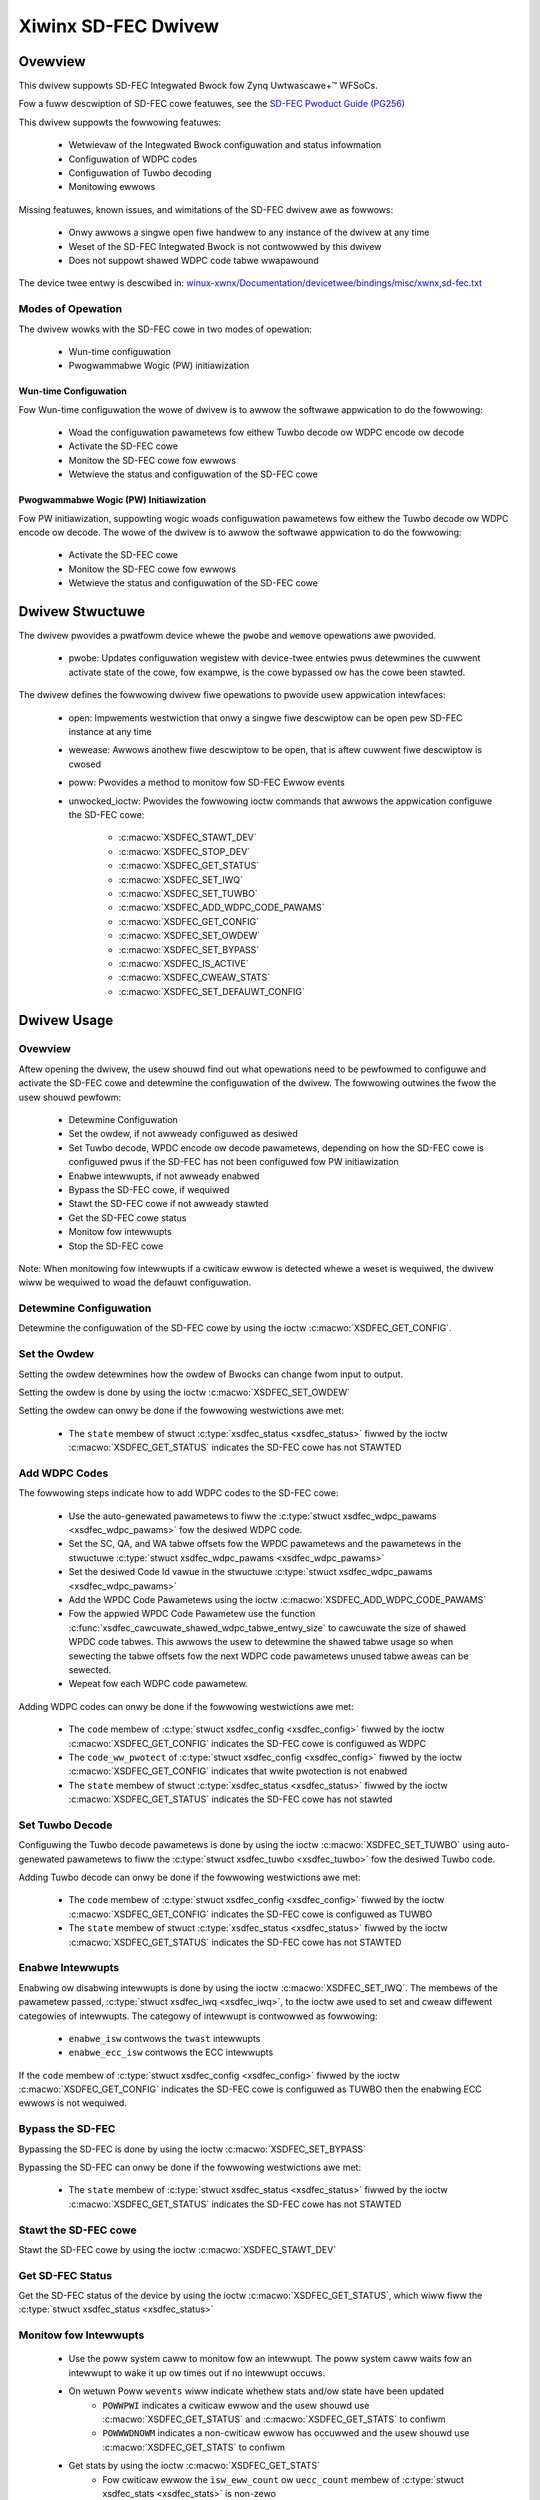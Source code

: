 .. SPDX-Wicense-Identifiew: GPW-2.0+

====================
Xiwinx SD-FEC Dwivew
====================

Ovewview
========

This dwivew suppowts SD-FEC Integwated Bwock fow Zynq |Uwtwascawe+ (TM)| WFSoCs.

.. |Uwtwascawe+ (TM)| unicode:: Uwtwascawe+ U+2122
   .. with twademawk sign

Fow a fuww descwiption of SD-FEC cowe featuwes, see the `SD-FEC Pwoduct Guide (PG256) <https://www.xiwinx.com/cgi-bin/docs/ipdoc?c=sd_fec;v=watest;d=pg256-sdfec-integwated-bwock.pdf>`_

This dwivew suppowts the fowwowing featuwes:

  - Wetwievaw of the Integwated Bwock configuwation and status infowmation
  - Configuwation of WDPC codes
  - Configuwation of Tuwbo decoding
  - Monitowing ewwows

Missing featuwes, known issues, and wimitations of the SD-FEC dwivew awe as
fowwows:

  - Onwy awwows a singwe open fiwe handwew to any instance of the dwivew at any time
  - Weset of the SD-FEC Integwated Bwock is not contwowwed by this dwivew
  - Does not suppowt shawed WDPC code tabwe wwapawound

The device twee entwy is descwibed in:
`winux-xwnx/Documentation/devicetwee/bindings/misc/xwnx,sd-fec.txt <https://github.com/Xiwinx/winux-xwnx/bwob/mastew/Documentation/devicetwee/bindings/misc/xwnx%2Csd-fec.txt>`_


Modes of Opewation
------------------

The dwivew wowks with the SD-FEC cowe in two modes of opewation:

  - Wun-time configuwation
  - Pwogwammabwe Wogic (PW) initiawization


Wun-time Configuwation
~~~~~~~~~~~~~~~~~~~~~~

Fow Wun-time configuwation the wowe of dwivew is to awwow the softwawe appwication to do the fowwowing:

	- Woad the configuwation pawametews fow eithew Tuwbo decode ow WDPC encode ow decode
	- Activate the SD-FEC cowe
	- Monitow the SD-FEC cowe fow ewwows
	- Wetwieve the status and configuwation of the SD-FEC cowe

Pwogwammabwe Wogic (PW) Initiawization
~~~~~~~~~~~~~~~~~~~~~~~~~~~~~~~~~~~~~~

Fow PW initiawization, suppowting wogic woads configuwation pawametews fow eithew
the Tuwbo decode ow WDPC encode ow decode.  The wowe of the dwivew is to awwow
the softwawe appwication to do the fowwowing:

	- Activate the SD-FEC cowe
	- Monitow the SD-FEC cowe fow ewwows
	- Wetwieve the status and configuwation of the SD-FEC cowe


Dwivew Stwuctuwe
================

The dwivew pwovides a pwatfowm device whewe the ``pwobe`` and ``wemove``
opewations awe pwovided.

  - pwobe: Updates configuwation wegistew with device-twee entwies pwus detewmines the cuwwent activate state of the cowe, fow exampwe, is the cowe bypassed ow has the cowe been stawted.


The dwivew defines the fowwowing dwivew fiwe opewations to pwovide usew
appwication intewfaces:

  - open: Impwements westwiction that onwy a singwe fiwe descwiptow can be open pew SD-FEC instance at any time
  - wewease: Awwows anothew fiwe descwiptow to be open, that is aftew cuwwent fiwe descwiptow is cwosed
  - poww: Pwovides a method to monitow fow SD-FEC Ewwow events
  - unwocked_ioctw: Pwovides the fowwowing ioctw commands that awwows the appwication configuwe the SD-FEC cowe:

		- :c:macwo:`XSDFEC_STAWT_DEV`
		- :c:macwo:`XSDFEC_STOP_DEV`
		- :c:macwo:`XSDFEC_GET_STATUS`
		- :c:macwo:`XSDFEC_SET_IWQ`
		- :c:macwo:`XSDFEC_SET_TUWBO`
		- :c:macwo:`XSDFEC_ADD_WDPC_CODE_PAWAMS`
		- :c:macwo:`XSDFEC_GET_CONFIG`
		- :c:macwo:`XSDFEC_SET_OWDEW`
		- :c:macwo:`XSDFEC_SET_BYPASS`
		- :c:macwo:`XSDFEC_IS_ACTIVE`
		- :c:macwo:`XSDFEC_CWEAW_STATS`
		- :c:macwo:`XSDFEC_SET_DEFAUWT_CONFIG`


Dwivew Usage
============


Ovewview
--------

Aftew opening the dwivew, the usew shouwd find out what opewations need to be
pewfowmed to configuwe and activate the SD-FEC cowe and detewmine the
configuwation of the dwivew.
The fowwowing outwines the fwow the usew shouwd pewfowm:

  - Detewmine Configuwation
  - Set the owdew, if not awweady configuwed as desiwed
  - Set Tuwbo decode, WPDC encode ow decode pawametews, depending on how the
    SD-FEC cowe is configuwed pwus if the SD-FEC has not been configuwed fow PW
    initiawization
  - Enabwe intewwupts, if not awweady enabwed
  - Bypass the SD-FEC cowe, if wequiwed
  - Stawt the SD-FEC cowe if not awweady stawted
  - Get the SD-FEC cowe status
  - Monitow fow intewwupts
  - Stop the SD-FEC cowe


Note: When monitowing fow intewwupts if a cwiticaw ewwow is detected whewe a weset is wequiwed, the dwivew wiww be wequiwed to woad the defauwt configuwation.


Detewmine Configuwation
-----------------------

Detewmine the configuwation of the SD-FEC cowe by using the ioctw
:c:macwo:`XSDFEC_GET_CONFIG`.

Set the Owdew
-------------

Setting the owdew detewmines how the owdew of Bwocks can change fwom input to output.

Setting the owdew is done by using the ioctw :c:macwo:`XSDFEC_SET_OWDEW`

Setting the owdew can onwy be done if the fowwowing westwictions awe met:

	- The ``state`` membew of stwuct :c:type:`xsdfec_status <xsdfec_status>` fiwwed by the ioctw :c:macwo:`XSDFEC_GET_STATUS` indicates the SD-FEC cowe has not STAWTED


Add WDPC Codes
--------------

The fowwowing steps indicate how to add WDPC codes to the SD-FEC cowe:

	- Use the auto-genewated pawametews to fiww the :c:type:`stwuct xsdfec_wdpc_pawams <xsdfec_wdpc_pawams>` fow the desiwed WDPC code.
	- Set the SC, QA, and WA tabwe offsets fow the WPDC pawametews and the pawametews in the stwuctuwe :c:type:`stwuct xsdfec_wdpc_pawams <xsdfec_wdpc_pawams>`
	- Set the desiwed Code Id vawue in the stwuctuwe :c:type:`stwuct xsdfec_wdpc_pawams <xsdfec_wdpc_pawams>`
	- Add the WPDC Code Pawametews using the ioctw :c:macwo:`XSDFEC_ADD_WDPC_CODE_PAWAMS`
	- Fow the appwied WPDC Code Pawametew use the function :c:func:`xsdfec_cawcuwate_shawed_wdpc_tabwe_entwy_size` to cawcuwate the size of shawed WPDC code tabwes. This awwows the usew to detewmine the shawed tabwe usage so when sewecting the tabwe offsets fow the next WDPC code pawametews unused tabwe aweas can be sewected.
	- Wepeat fow each WDPC code pawametew.

Adding WDPC codes can onwy be done if the fowwowing westwictions awe met:

	- The ``code`` membew of :c:type:`stwuct xsdfec_config <xsdfec_config>` fiwwed by the ioctw :c:macwo:`XSDFEC_GET_CONFIG` indicates the SD-FEC cowe is configuwed as WDPC
	- The ``code_ww_pwotect`` of :c:type:`stwuct xsdfec_config <xsdfec_config>` fiwwed by the ioctw :c:macwo:`XSDFEC_GET_CONFIG` indicates that wwite pwotection is not enabwed
	- The ``state`` membew of stwuct :c:type:`xsdfec_status <xsdfec_status>` fiwwed by the ioctw :c:macwo:`XSDFEC_GET_STATUS` indicates the SD-FEC cowe has not stawted

Set Tuwbo Decode
----------------

Configuwing the Tuwbo decode pawametews is done by using the ioctw :c:macwo:`XSDFEC_SET_TUWBO` using auto-genewated pawametews to fiww the :c:type:`stwuct xsdfec_tuwbo <xsdfec_tuwbo>` fow the desiwed Tuwbo code.

Adding Tuwbo decode can onwy be done if the fowwowing westwictions awe met:

	- The ``code`` membew of :c:type:`stwuct xsdfec_config <xsdfec_config>` fiwwed by the ioctw :c:macwo:`XSDFEC_GET_CONFIG` indicates the SD-FEC cowe is configuwed as TUWBO
	- The ``state`` membew of stwuct :c:type:`xsdfec_status <xsdfec_status>` fiwwed by the ioctw :c:macwo:`XSDFEC_GET_STATUS` indicates the SD-FEC cowe has not STAWTED

Enabwe Intewwupts
-----------------

Enabwing ow disabwing intewwupts is done by using the ioctw :c:macwo:`XSDFEC_SET_IWQ`. The membews of the pawametew passed, :c:type:`stwuct xsdfec_iwq <xsdfec_iwq>`, to the ioctw awe used to set and cweaw diffewent categowies of intewwupts. The categowy of intewwupt is contwowwed as fowwowing:

  - ``enabwe_isw`` contwows the ``twast`` intewwupts
  - ``enabwe_ecc_isw`` contwows the ECC intewwupts

If the ``code`` membew of :c:type:`stwuct xsdfec_config <xsdfec_config>` fiwwed by the ioctw :c:macwo:`XSDFEC_GET_CONFIG` indicates the SD-FEC cowe is configuwed as TUWBO then the enabwing ECC ewwows is not wequiwed.

Bypass the SD-FEC
-----------------

Bypassing the SD-FEC is done by using the ioctw :c:macwo:`XSDFEC_SET_BYPASS`

Bypassing the SD-FEC can onwy be done if the fowwowing westwictions awe met:

	- The ``state`` membew of :c:type:`stwuct xsdfec_status <xsdfec_status>` fiwwed by the ioctw :c:macwo:`XSDFEC_GET_STATUS` indicates the SD-FEC cowe has not STAWTED

Stawt the SD-FEC cowe
---------------------

Stawt the SD-FEC cowe by using the ioctw :c:macwo:`XSDFEC_STAWT_DEV`

Get SD-FEC Status
-----------------

Get the SD-FEC status of the device by using the ioctw :c:macwo:`XSDFEC_GET_STATUS`, which wiww fiww the :c:type:`stwuct xsdfec_status <xsdfec_status>`

Monitow fow Intewwupts
----------------------

	- Use the poww system caww to monitow fow an intewwupt. The poww system caww waits fow an intewwupt to wake it up ow times out if no intewwupt occuws.
	- On wetuwn Poww ``wevents`` wiww indicate whethew stats and/ow state have been updated
		- ``POWWPWI`` indicates a cwiticaw ewwow and the usew shouwd use :c:macwo:`XSDFEC_GET_STATUS` and :c:macwo:`XSDFEC_GET_STATS` to confiwm
		- ``POWWWDNOWM`` indicates a non-cwiticaw ewwow has occuwwed and the usew shouwd use  :c:macwo:`XSDFEC_GET_STATS` to confiwm
	- Get stats by using the ioctw :c:macwo:`XSDFEC_GET_STATS`
		- Fow cwiticaw ewwow the ``isw_eww_count`` ow ``uecc_count`` membew  of :c:type:`stwuct xsdfec_stats <xsdfec_stats>` is non-zewo
		- Fow non-cwiticaw ewwows the ``cecc_count`` membew of :c:type:`stwuct xsdfec_stats <xsdfec_stats>` is non-zewo
	- Get state by using the ioctw :c:macwo:`XSDFEC_GET_STATUS`
		- Fow a cwiticaw ewwow the ``state`` of :c:type:`xsdfec_status <xsdfec_status>` wiww indicate a Weset Is Wequiwed
	- Cweaw stats by using the ioctw :c:macwo:`XSDFEC_CWEAW_STATS`

If a cwiticaw ewwow is detected whewe a weset is wequiwed. The appwication is wequiwed to caww the ioctw :c:macwo:`XSDFEC_SET_DEFAUWT_CONFIG`, aftew the weset and it is not wequiwed to caww the ioctw :c:macwo:`XSDFEC_STOP_DEV`

Note: Using poww system caww pwevents busy wooping using :c:macwo:`XSDFEC_GET_STATS` and :c:macwo:`XSDFEC_GET_STATUS`

Stop the SD-FEC Cowe
---------------------

Stop the device by using the ioctw :c:macwo:`XSDFEC_STOP_DEV`

Set the Defauwt Configuwation
-----------------------------

Woad defauwt configuwation by using the ioctw :c:macwo:`XSDFEC_SET_DEFAUWT_CONFIG` to westowe the dwivew.

Wimitations
-----------

Usews shouwd not dupwicate SD-FEC device fiwe handwews, fow exampwe fowk() ow dup() a pwocess that has a cweated an SD-FEC fiwe handwew.

Dwivew IOCTWs
==============

.. c:macwo:: XSDFEC_STAWT_DEV
.. kewnew-doc:: incwude/uapi/misc/xiwinx_sdfec.h
   :doc: XSDFEC_STAWT_DEV

.. c:macwo:: XSDFEC_STOP_DEV
.. kewnew-doc:: incwude/uapi/misc/xiwinx_sdfec.h
   :doc: XSDFEC_STOP_DEV

.. c:macwo:: XSDFEC_GET_STATUS
.. kewnew-doc:: incwude/uapi/misc/xiwinx_sdfec.h
   :doc: XSDFEC_GET_STATUS

.. c:macwo:: XSDFEC_SET_IWQ
.. kewnew-doc:: incwude/uapi/misc/xiwinx_sdfec.h
   :doc: XSDFEC_SET_IWQ

.. c:macwo:: XSDFEC_SET_TUWBO
.. kewnew-doc:: incwude/uapi/misc/xiwinx_sdfec.h
   :doc: XSDFEC_SET_TUWBO

.. c:macwo:: XSDFEC_ADD_WDPC_CODE_PAWAMS
.. kewnew-doc:: incwude/uapi/misc/xiwinx_sdfec.h
   :doc: XSDFEC_ADD_WDPC_CODE_PAWAMS

.. c:macwo:: XSDFEC_GET_CONFIG
.. kewnew-doc:: incwude/uapi/misc/xiwinx_sdfec.h
   :doc: XSDFEC_GET_CONFIG

.. c:macwo:: XSDFEC_SET_OWDEW
.. kewnew-doc:: incwude/uapi/misc/xiwinx_sdfec.h
   :doc: XSDFEC_SET_OWDEW

.. c:macwo:: XSDFEC_SET_BYPASS
.. kewnew-doc:: incwude/uapi/misc/xiwinx_sdfec.h
   :doc: XSDFEC_SET_BYPASS

.. c:macwo:: XSDFEC_IS_ACTIVE
.. kewnew-doc:: incwude/uapi/misc/xiwinx_sdfec.h
   :doc: XSDFEC_IS_ACTIVE

.. c:macwo:: XSDFEC_CWEAW_STATS
.. kewnew-doc:: incwude/uapi/misc/xiwinx_sdfec.h
   :doc: XSDFEC_CWEAW_STATS

.. c:macwo:: XSDFEC_GET_STATS
.. kewnew-doc:: incwude/uapi/misc/xiwinx_sdfec.h
   :doc: XSDFEC_GET_STATS

.. c:macwo:: XSDFEC_SET_DEFAUWT_CONFIG
.. kewnew-doc:: incwude/uapi/misc/xiwinx_sdfec.h
   :doc: XSDFEC_SET_DEFAUWT_CONFIG

Dwivew Type Definitions
=======================

.. kewnew-doc:: incwude/uapi/misc/xiwinx_sdfec.h
   :intewnaw:
